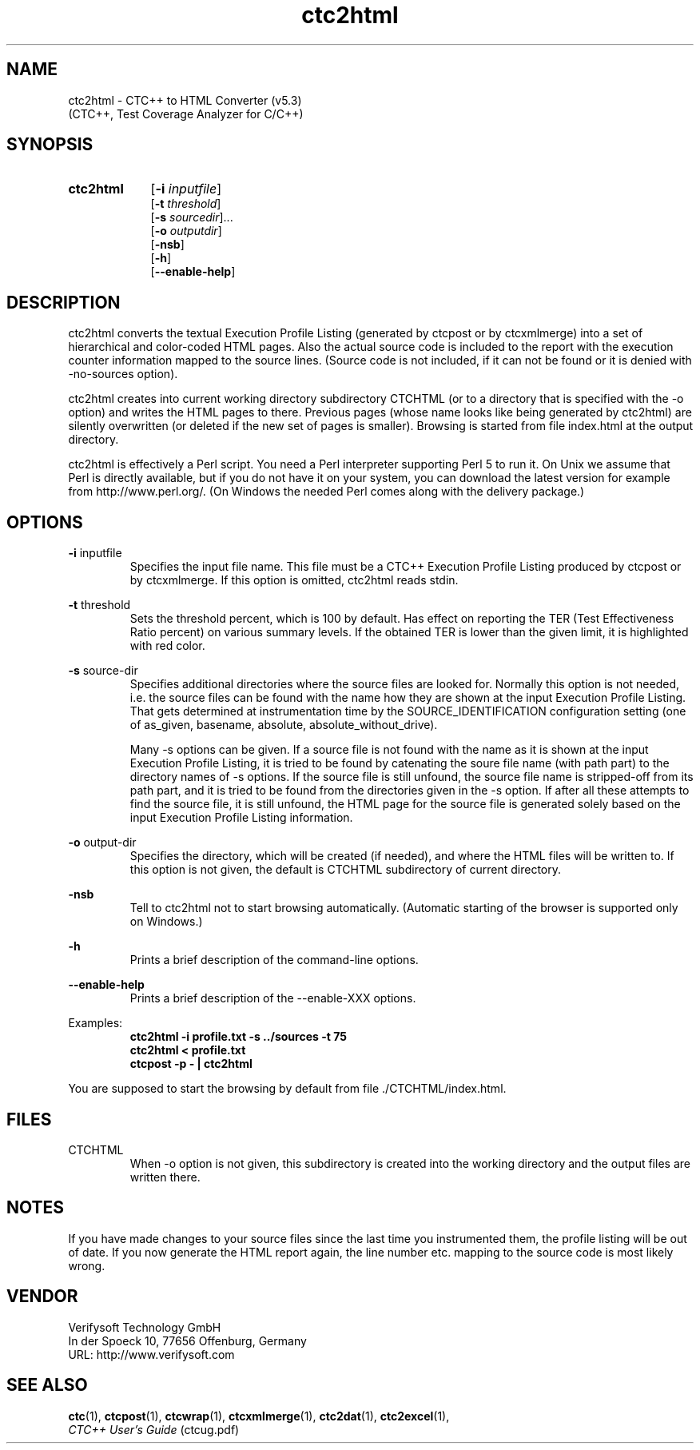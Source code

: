 .\"--------------------------------------------------------
.\" MODULE      : $RCSfile: ctc2html.1 $
.\" PART OF     : CTC++
.\" VERSION     : $Revision: 1.25 $, $Date: 2016/12/22 08:14:34 $
.\" AUTHOR      : $Author: jorma $
.\" DESCRIPTION : CTC2HTML manual page
.\"
.\"             Copyright (c) 2012-2013 Testwell Oy
.\"             Copyright (c) 2013-2016 Verifysoft Technology GmbH
.\"
.\" LAST EDITED : 22.12.2016
.\"--------------------------------------------------------
.TH ctc2html 1 "22 December 2016"
.SH NAME
ctc2html - CTC++ to HTML Converter (v5.3)
           (CTC++, Test Coverage Analyzer for C/C++)

.SH SYNOPSIS
.HP 9
.B ctc2html
.RB [ -i
.IR inputfile ]
.br
.RB [ -t
.IR threshold ]
.br
.RB [ -s
.IR sourcedir ]...
.br
.RB [ -o
.IR outputdir ]
.br
.RB [ -nsb ]
.br
.RB [ -h ]
.br
.RB [ --enable-help ]

.SH DESCRIPTION
ctc2html converts the textual Execution Profile Listing (generated by
ctcpost or by ctcxmlmerge) into a set of hierarchical and color-coded HTML
pages. Also the actual source code is included to the report with the
execution counter information mapped to the source lines. (Source code
is not included, if it can not be found or it is denied with
-no-sources option).

ctc2html creates into current working directory subdirectory CTCHTML
(or to a directory that is specified with the -o option)
and writes the HTML pages to there. Previous pages (whose name looks like
being generated by ctc2html) are silently overwritten (or deleted if the
new set of pages is smaller). Browsing is started from
file index.html at the output directory.

ctc2html is effectively a Perl script. You need a Perl interpreter
supporting Perl 5 to run it. On Unix we assume that Perl is directly
available, but if you do not have it on your system, you can download the
latest version for example from http://www.perl.org/. (On Windows the
needed Perl comes along with the delivery package.)

.SH OPTIONS
.PP
.BR -i " inputfile"
.RS
Specifies the input file name. This file must be a CTC++ Execution
Profile Listing produced by ctcpost or by ctcxmlmerge. If this option
is omitted, ctc2html reads stdin.
.RE
.PP
.BR -t " threshold"
.RS
Sets the threshold percent, which is 100 by default. Has effect on
reporting the TER (Test Effectiveness Ratio percent) on various summary
levels. If the obtained TER is lower than the given limit, it is
highlighted with red color.
.RE
.PP
.BR -s " source-dir"
.RS
Specifies additional directories where the source files are looked for.
Normally this option is not needed, i.e. the source files can be found with
the name how they are shown at the input Execution Profile Listing. That
gets determined at instrumentation time by the SOURCE_IDENTIFICATION
configuration setting (one of as_given, basename, absolute,
absolute_without_drive).

Many -s options can be given. If a source file is not found with the name
as it is shown at the input Execution Profile Listing, it is tried to be found
by catenating the soure file name (with path part) to the directory names
of -s options. If the source file is still unfound, the source file name is
stripped-off from its path part, and it is tried to be found from the
directories given in the -s option. If after all these attempts to find the
source file, it is still unfound, the HTML page for the source file is
generated solely based on the input Execution Profile Listing information.
.RE
.PP
.BR -o " output-dir"
.RS
Specifies the directory, which will be created (if needed), and where the
HTML files will be written to. If this option is not given, the default is
CTCHTML subdirectory of current directory.
.RE
.PP
.B -nsb
.RS
Tell to ctc2html not to start browsing automatically.
(Automatic starting of the browser is supported only on Windows.)
.RE
.PP
.B -h 
.RS
Prints a brief description of the command-line options.
.RE
.PP
.B --enable-help 
.RS
Prints a brief description of the --enable-XXX options.
.RE

Examples:
.RS
.B  ctc2html -i profile.txt -s ../sources -t 75
.RE
.RS
.B  ctc2html < profile.txt
.RE
.RS
.B  ctcpost -p - | ctc2html
.RE

You are supposed to start the browsing by default from 
file ./CTCHTML/index.html.

.SH FILES
CTCHTML
.RS
When -o option is not given, this subdirectory is created into the working
directory and  the output files are written there.
.RE

.SH NOTES
If you have made changes to your source files since the last time
you instrumented them, the profile listing will be out of date.
If you now generate the HTML report again, the line number etc. mapping
to the source code is most likely wrong.

.SH VENDOR
Verifysoft Technology GmbH
.br
In der Spoeck 10, 77656 Offenburg, Germany
.br
URL: http://www.verifysoft.com

.SH SEE ALSO
.BR ctc (1),
.BR ctcpost (1),
.BR ctcwrap (1),
.BR ctcxmlmerge (1),
.BR ctc2dat (1),
.BR ctc2excel (1),
.br
.I CTC++ User's Guide
(ctcug.pdf)

.\" EOF $RCSfile: ctc2html.1 $
